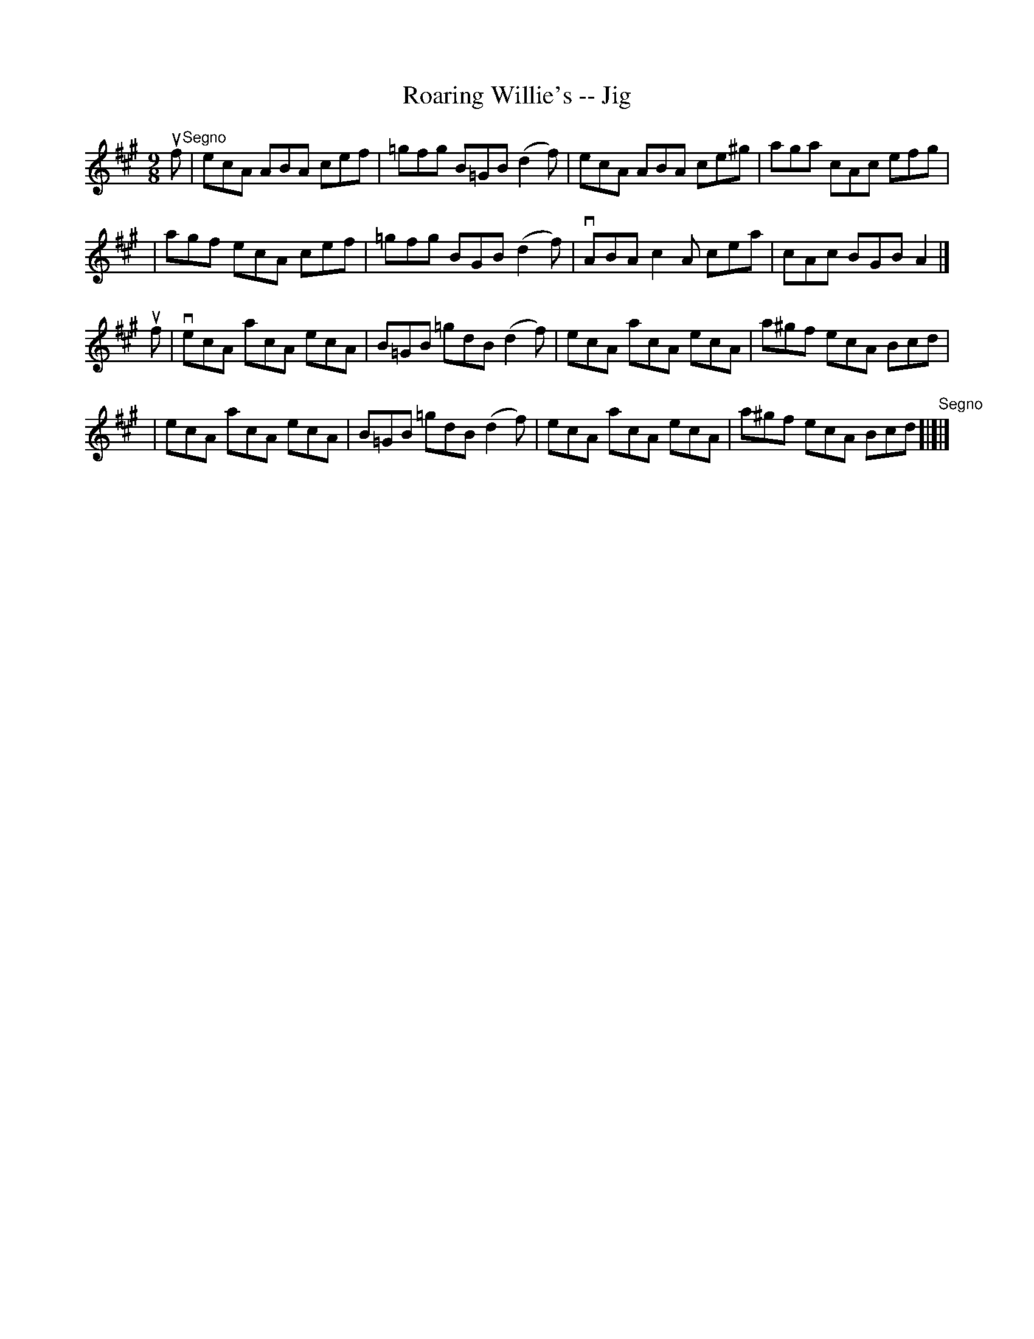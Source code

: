 X: 1
T: Roaring Willie's -- Jig
B: Ryan's Mammoth Collection of Fiddle Tunes
R: slipjig
M: 9/8
L: 1/8
Z: Contributed 20000421172650 by John Chambers jchambers:casc.com
K: A
uf"Segno"\
| ecA ABA cef | =gfg B=GB (d2f) | ecA ABA ce^g | aga cAc efg |
| agf ecA cef | =gfg BGB (d2f) | vABA c2A cea | cAc BGB A2 |]
uf \
| vecA acA ecA | B=GB =gdB (d2f) | ecA acA ecA | a^gf ecA Bcd |
| ecA acA ecA | B=GB =gdB (d2f) | ecA acA ecA | a^gf ecA Bcd "Segno"[|]|]
